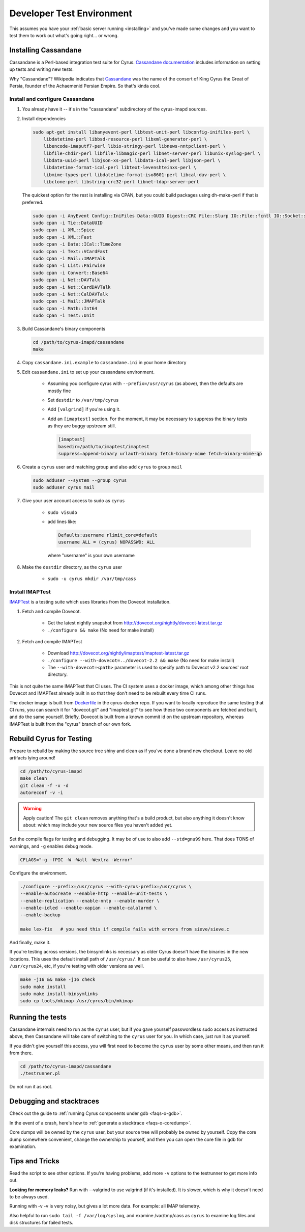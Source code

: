 .. _developer-testing:

==========================
Developer Test Environment
==========================

This assumes you have your :ref:`basic server running <installing>` and you've made some changes and you want to test them to work out what's going right... or wrong.

.. _install_cassandane:

Installing Cassandane
=====================

Cassandane is a Perl-based integration test suite for Cyrus.
`Cassandane documentation <https://github.com/cyrusimap/cyrus-imapd/tree/master/cassandane/doc>`_
includes information on setting up tests and writing new tests.

Why "Cassandane"? Wikipedia indicates that Cassandane_ was the name of
the consort of King Cyrus the Great of Persia, founder of the Achaemenid
Persian Empire.  So that's kinda cool.

.. _Cassandane: https://en.wikipedia.org/wiki/Cassandane

Install and configure Cassandane
--------------------------------

1. You already have it -- it's in the "cassandane" subdirectory of the cyrus-imapd
   sources.

2. Install dependencies

   .. code-block:: bash

        sudo apt-get install libanyevent-perl libtest-unit-perl libconfig-inifiles-perl \
            libdatetime-perl libbsd-resource-perl libxml-generator-perl \
            libencode-imaputf7-perl libio-stringy-perl libnews-nntpclient-perl \
            libfile-chdir-perl libfile-libmagic-perl libnet-server-perl libunix-syslog-perl \
            libdata-uuid-perl libjson-xs-perl libdata-ical-perl libjson-perl \
            libdatetime-format-ical-perl libtext-levenshteinxs-perl \
            libmime-types-perl libdatetime-format-iso8601-perl libcal-dav-perl \
            libclone-perl libstring-crc32-perl libnet-ldap-server-perl

   The quickest option for the rest is installing via CPAN, but you could build
   packages using dh-make-perl if that is preferred.

   .. code-block:: bash

        sudo cpan -i AnyEvent Config::IniFiles Data::GUID Digest::CRC File::Slurp IO::File::fcntl IO::Socket::INET6 Net::Server::PreForkSimple News::NNTPClient Plack::Loader Types::Standard Unix::Syslog XML::Generator XML::Simple
        sudo cpan -i Tie::DataUUID
        sudo cpan -i XML::Spice
        sudo cpan -i XML::Fast
        sudo cpan -i Data::ICal::TimeZone
        sudo cpan -i Text::VCardFast
        sudo cpan -i Mail::IMAPTalk
        sudo cpan -i List::Pairwise
        sudo cpan -i Convert::Base64
        sudo cpan -i Net::DAVTalk
        sudo cpan -i Net::CardDAVTalk
        sudo cpan -i Net::CalDAVTalk
        sudo cpan -i Mail::JMAPTalk
        sudo cpan -i Math::Int64
        sudo cpan -i Test::Unit

3. Build Cassandane's binary components

   .. code-block:: bash

    cd /path/to/cyrus-imapd/cassandane
    make

4. Copy ``cassandane.ini.example`` to ``cassandane.ini`` in your home directory

5. Edit ``cassandane.ini`` to set up your cassandane environment.

    * Assuming you configure cyrus with ``--prefix=/usr/cyrus`` (as above), then the defaults are mostly fine
    * Set ``destdir`` to ``/var/tmp/cyrus``
    * Add ``[valgrind]`` if you're using it.
    * Add an ``[imaptest]`` section.  For the moment, it may be necessary to
      suppress the binary tests as they are buggy upstream still.

      .. code-block:: ini

            [imaptest]
            basedir=/path/to/imaptest/imaptest
            suppress=append-binary urlauth-binary fetch-binary-mime fetch-binary-mime-qp

6. Create a ``cyrus`` user and matching group and also add ``cyrus`` to group ``mail``

   .. code-block:: bash

        sudo adduser --system --group cyrus
        sudo adduser cyrus mail

7. Give your user account access to sudo as ``cyrus``

    * ``sudo visudo``
    * add lines like:

      .. code-block::

        Defaults:username rlimit_core=default
        username ALL = (cyrus) NOPASSWD: ALL

      where "username" is your own username

8. Make the ``destdir`` directory, as the ``cyrus`` user

    * ``sudo -u cyrus mkdir /var/tmp/cass``

Install IMAPTest
----------------

IMAPTest_ is a testing suite which uses libraries from the Dovecot installation.

1. Fetch and compile Dovecot.

    * Get the latest nightly snapshot from http://dovecot.org/nightly/dovecot-latest.tar.gz
    * ``./configure && make`` (No need for make install)

2. Fetch and compile IMAPTest

    * Download http://dovecot.org/nightly/imaptest/imaptest-latest.tar.gz
    * ``./configure --with-dovecot=../dovecot-2.2 && make`` (No need for make install)
    * The ``--with-dovecot=<path>`` parameter is used to specify path to Dovecot v2.2 sources' root directory.

This is not quite the same IMAPTest that CI uses.  The CI system uses
a docker image, which among other things has Dovecot and IMAPTest already
built in so that they don't need to be rebuilt every time CI runs.

The docker image is built from Dockerfile_ in the cyrus-docker repo.  If you
want to locally reproduce the same testing that CI runs, you can search it
for "dovecot.git" and "imaptest.git" to see how these two components
are fetched and built, and do the same yourself.  Briefly, Dovecot is built
from a known commit id on the upstream repository, whereas IMAPTest is built
from the "cyrus" branch of our own fork.

.. _IMAPTest: http://www.imapwiki.org/ImapTest
.. _Dockerfile: https://github.com/cyrusimap/cyrus-docker/blob/master/Debian/Dockerfile

Rebuild Cyrus for Testing
=========================

Prepare to rebuild by making the source tree shiny and clean as if you've done a brand new checkout. Leave no old artifacts lying around!

.. code-block:: bash

    cd /path/to/cyrus-imapd
    make clean
    git clean -f -x -d
    autoreconf -v -i

.. warning::
    Apply caution! The ``git clean`` removes anything that's a build product, but also anything it doesn't know about: which may include your new source files you haven't added yet.

Set the compile flags for testing and debugging. It may be of use to also add ``--std=gnu99`` here.  That does TONS of warnings, and ``-g`` enables debug mode.

.. code-block:: bash

    CFLAGS="-g -fPIC -W -Wall -Wextra -Werror"

Configure the environment.

.. code-block:: bash

    ./configure --prefix=/usr/cyrus --with-cyrus-prefix=/usr/cyrus \
    --enable-autocreate --enable-http --enable-unit-tests \
    --enable-replication --enable-nntp --enable-murder \
    --enable-idled --enable-xapian --enable-calalarmd \
    --enable-backup

    make lex-fix   # you need this if compile fails with errors from sieve/sieve.c

And finally, make it.

If you're testing across versions, the binsymlinks is necessary as older Cyrus doesn't have the binaries in the new locations. This uses the default install path of ``/usr/cyrus/``. It can be useful to also have ``/usr/cyrus25``, ``/usr/cyrus24``, etc, if you're testing with older versions as well.

.. code-block:: bash

    make -j16 && make -j16 check
    sudo make install
    sudo make install-binsymlinks
    sudo cp tools/mkimap /usr/cyrus/bin/mkimap


Running the tests
=================

Cassandane internals need to run as the ``cyrus`` user, but if you gave
yourself passwordless sudo access as instructed above, then Cassandane will
take care of switching to the ``cyrus`` user for you.  In which case, just run
it as yourself.

If you didn't give yourself this access, you will first need to become the
``cyrus`` user by some other means, and then run it from there.

.. code-block:: bash

    cd /path/to/cyrus-imapd/cassandane
    ./testrunner.pl

Do not run it as root.

Debugging and stacktraces
=========================

Check out the guide to :ref:`running Cyrus components under gdb <faqs-o-gdb>`.

In the event of a crash, here's how to :ref:`generate a stacktrace <faqs-o-coredump>`.

Core dumps will be owned by the ``cyrus`` user, but your source tree will
probably be owned by yourself.  Copy the core dump somewhere convenient,
change the ownership to yourself, and then you can open the core file in
gdb for examination.

Tips and Tricks
===============

Read the script to see other options. If you're having problems, add more
``-v`` options to the testrunner to get more info out.

**Looking for memory leaks?** Run with --valgrind to use valgrind (if it's
installed). It is slower, which is why it doesn't need to be always used.

Running with -v -v is very noisy, but gives a lot more data.  For example: all
IMAP telemetry.

Also helpful to run ``sudo tail -f /var/log/syslog``, and examine
/var/tmp/cass as ``cyrus`` to examine log files and disk structures for
failed tests.
